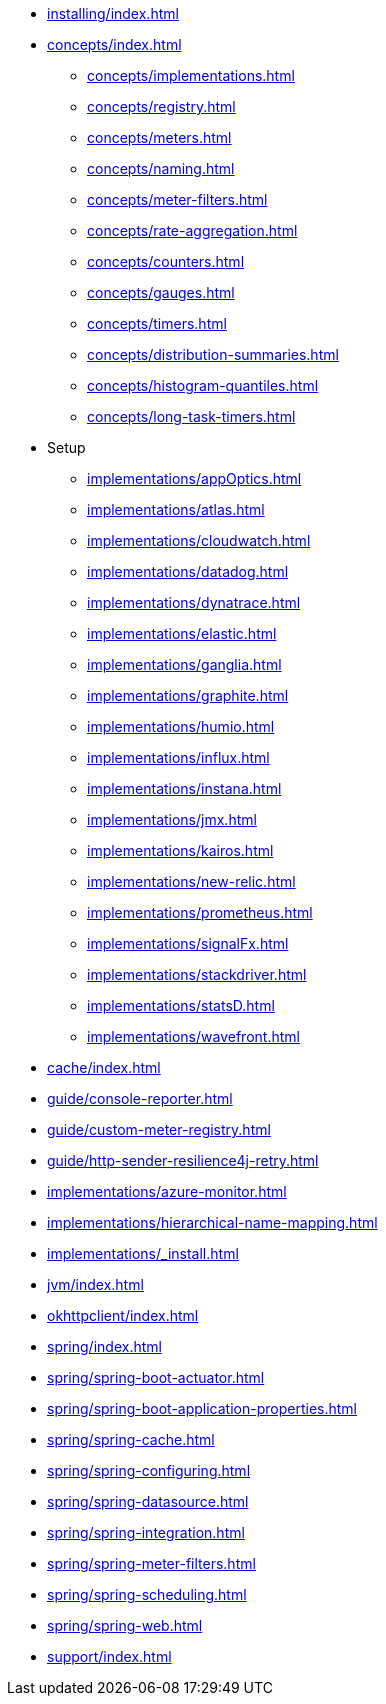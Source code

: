 * xref:installing/index.adoc[]
* xref:concepts/index.adoc[]
** xref:concepts/implementations.adoc[]
** xref:concepts/registry.adoc[]
** xref:concepts/meters.adoc[]
** xref:concepts/naming.adoc[]
** xref:concepts/meter-filters.adoc[]
** xref:concepts/rate-aggregation.adoc[]
** xref:concepts/counters.adoc[]
** xref:concepts/gauges.adoc[]
** xref:concepts/timers.adoc[]
** xref:concepts/distribution-summaries.adoc[]
** xref:concepts/histogram-quantiles.adoc[]
** xref:concepts/long-task-timers.adoc[]
* Setup
** xref:implementations/appOptics.adoc[]
** xref:implementations/atlas.adoc[]
** xref:implementations/cloudwatch.adoc[]
** xref:implementations/datadog.adoc[]
** xref:implementations/dynatrace.adoc[]
** xref:implementations/elastic.adoc[]
** xref:implementations/ganglia.adoc[]
** xref:implementations/graphite.adoc[]
** xref:implementations/humio.adoc[]
** xref:implementations/influx.adoc[]
** xref:implementations/instana.adoc[]
** xref:implementations/jmx.adoc[]
** xref:implementations/kairos.adoc[]
** xref:implementations/new-relic.adoc[]
** xref:implementations/prometheus.adoc[]
** xref:implementations/signalFx.adoc[]
** xref:implementations/stackdriver.adoc[]
** xref:implementations/statsD.adoc[]
** xref:implementations/wavefront.adoc[]

* xref:cache/index.adoc[]

* xref:guide/console-reporter.adoc[]
* xref:guide/custom-meter-registry.adoc[]
* xref:guide/http-sender-resilience4j-retry.adoc[]
* xref:implementations/azure-monitor.adoc[]
* xref:implementations/hierarchical-name-mapping.adoc[]
* xref:implementations/_install.adoc[]
* xref:jvm/index.adoc[]
* xref:okhttpclient/index.adoc[]
* xref:spring/index.adoc[]
* xref:spring/spring-boot-actuator.adoc[]
* xref:spring/spring-boot-application-properties.adoc[]
* xref:spring/spring-cache.adoc[]
* xref:spring/spring-configuring.adoc[]
* xref:spring/spring-datasource.adoc[]
* xref:spring/spring-integration.adoc[]
* xref:spring/spring-meter-filters.adoc[]
* xref:spring/spring-scheduling.adoc[]
* xref:spring/spring-web.adoc[]
* xref:support/index.adoc[]
